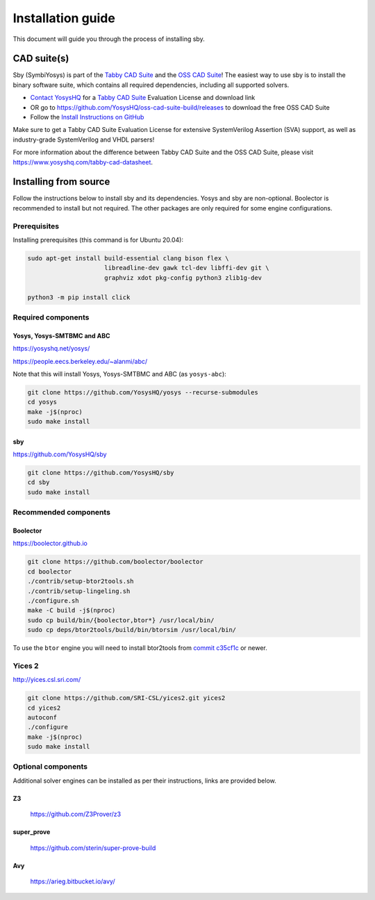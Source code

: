 .. _install-doc:

Installation guide
==================

This document will guide you through the process of installing sby.

CAD suite(s)
************

Sby (SymbiYosys) is part of the `Tabby CAD Suite
<https://www.yosyshq.com/tabby-cad-datasheet>`_ and the `OSS CAD Suite
<https://github.com/YosysHQ/oss-cad-suite-build>`_! The easiest way to use sby
is to install the binary software suite, which contains all required
dependencies, including all supported solvers.

* `Contact YosysHQ <https://www.yosyshq.com/contact>`_ for a `Tabby CAD Suite
  <https://www.yosyshq.com/tabby-cad-datasheet>`_ Evaluation License and
  download link
* OR go to https://github.com/YosysHQ/oss-cad-suite-build/releases to download
  the free OSS CAD Suite
* Follow the `Install Instructions on GitHub
  <https://github.com/YosysHQ/oss-cad-suite-build#installation>`_

Make sure to get a Tabby CAD Suite Evaluation License for extensive
SystemVerilog Assertion (SVA) support, as well as industry-grade SystemVerilog
and VHDL parsers!

For more information about the difference between Tabby CAD Suite and the OSS
CAD Suite, please visit https://www.yosyshq.com/tabby-cad-datasheet.

Installing from source
**********************

Follow the instructions below to install sby and its dependencies. Yosys and sby
are non-optional.  Boolector is recommended to install but not required.  The
other packages are only required for some engine configurations.

Prerequisites
-------------

Installing prerequisites (this command is for Ubuntu 20.04):

.. code-block:: text

   sudo apt-get install build-essential clang bison flex \
                        libreadline-dev gawk tcl-dev libffi-dev git \
                        graphviz xdot pkg-config python3 zlib1g-dev
   
   python3 -m pip install click

Required components
-------------------

Yosys, Yosys-SMTBMC and ABC
^^^^^^^^^^^^^^^^^^^^^^^^^^^

https://yosyshq.net/yosys/

https://people.eecs.berkeley.edu/~alanmi/abc/

Note that this will install Yosys, Yosys-SMTBMC and ABC (as ``yosys-abc``):

.. code-block:: text

   git clone https://github.com/YosysHQ/yosys --recurse-submodules
   cd yosys
   make -j$(nproc)
   sudo make install

sby
^^^

https://github.com/YosysHQ/sby

.. code-block:: text

   git clone https://github.com/YosysHQ/sby
   cd sby
   sudo make install

Recommended components
----------------------

Boolector
^^^^^^^^^

https://boolector.github.io

.. code-block:: text
    
    git clone https://github.com/boolector/boolector
    cd boolector
    ./contrib/setup-btor2tools.sh
    ./contrib/setup-lingeling.sh
    ./configure.sh
    make -C build -j$(nproc)
    sudo cp build/bin/{boolector,btor*} /usr/local/bin/
    sudo cp deps/btor2tools/build/bin/btorsim /usr/local/bin/

To use the ``btor`` engine you will need to install btor2tools from 
`commit c35cf1c <https://github.com/Boolector/btor2tools/commit/c35cf1c>`_ or
newer. 

Yices 2
-------

http://yices.csl.sri.com/

.. code-block:: text

   git clone https://github.com/SRI-CSL/yices2.git yices2
   cd yices2
   autoconf
   ./configure
   make -j$(nproc)
   sudo make install

Optional components
-------------------
Additional solver engines can be installed as per their instructions, links are
provided below.

Z3
^^^

  https://github.com/Z3Prover/z3

super_prove
^^^^^^^^^^^
  https://github.com/sterin/super-prove-build

Avy
^^^
  https://arieg.bitbucket.io/avy/
